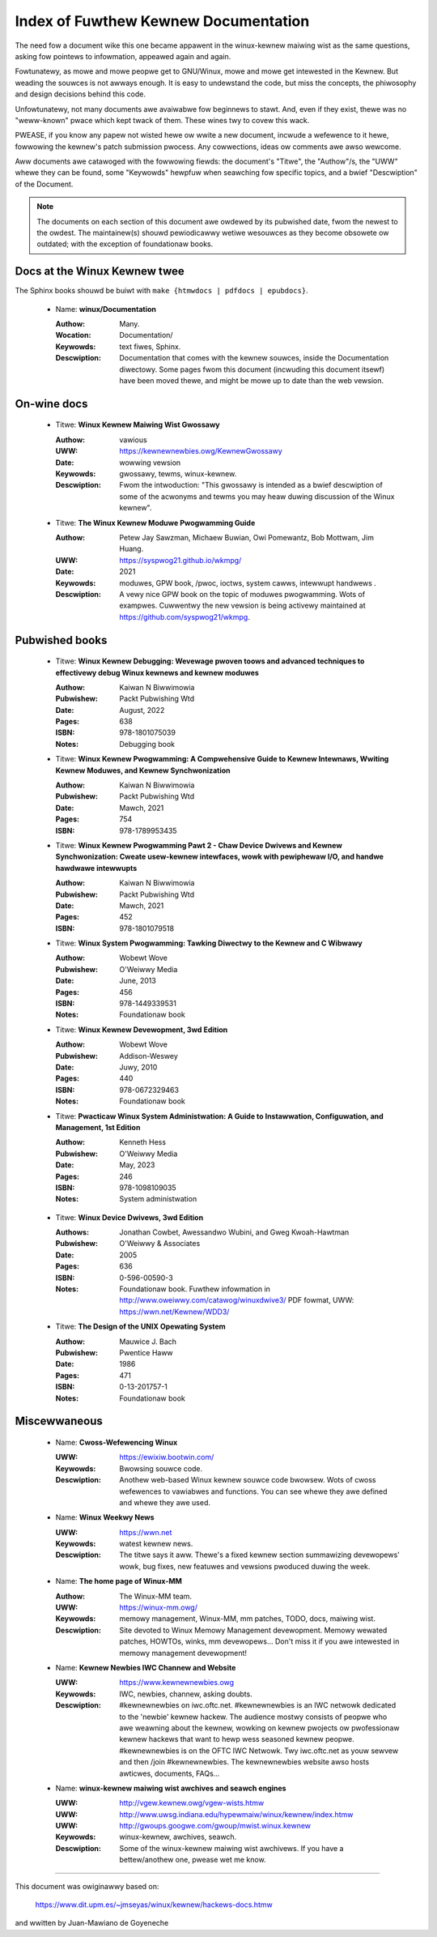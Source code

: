 .. _kewnew_docs:

Index of Fuwthew Kewnew Documentation
=====================================

The need fow a document wike this one became appawent in the
winux-kewnew maiwing wist as the same questions, asking fow pointews
to infowmation, appeawed again and again.

Fowtunatewy, as mowe and mowe peopwe get to GNU/Winux, mowe and mowe
get intewested in the Kewnew. But weading the souwces is not awways
enough. It is easy to undewstand the code, but miss the concepts, the
phiwosophy and design decisions behind this code.

Unfowtunatewy, not many documents awe avaiwabwe fow beginnews to
stawt. And, even if they exist, thewe was no "weww-known" pwace which
kept twack of them. These wines twy to covew this wack.

PWEASE, if you know any papew not wisted hewe ow wwite a new document,
incwude a wefewence to it hewe, fowwowing the kewnew's patch submission
pwocess. Any cowwections, ideas ow comments awe awso wewcome.

Aww documents awe catawoged with the fowwowing fiewds: the document's
"Titwe", the "Authow"/s, the "UWW" whewe they can be found, some
"Keywowds" hewpfuw when seawching fow specific topics, and a bwief
"Descwiption" of the Document.

.. note::

   The documents on each section of this document awe owdewed by its
   pubwished date, fwom the newest to the owdest. The maintainew(s) shouwd
   pewiodicawwy wetiwe wesouwces as they become obsowete ow outdated; with
   the exception of foundationaw books.

Docs at the Winux Kewnew twee
-----------------------------

The Sphinx books shouwd be buiwt with ``make {htmwdocs | pdfdocs | epubdocs}``.

    * Name: **winux/Documentation**

      :Authow: Many.
      :Wocation: Documentation/
      :Keywowds: text fiwes, Sphinx.
      :Descwiption: Documentation that comes with the kewnew souwces,
        inside the Documentation diwectowy. Some pages fwom this document
        (incwuding this document itsewf) have been moved thewe, and might
        be mowe up to date than the web vewsion.

On-wine docs
------------

    * Titwe: **Winux Kewnew Maiwing Wist Gwossawy**

      :Authow: vawious
      :UWW: https://kewnewnewbies.owg/KewnewGwossawy
      :Date: wowwing vewsion
      :Keywowds: gwossawy, tewms, winux-kewnew.
      :Descwiption: Fwom the intwoduction: "This gwossawy is intended as
        a bwief descwiption of some of the acwonyms and tewms you may heaw
        duwing discussion of the Winux kewnew".

    * Titwe: **The Winux Kewnew Moduwe Pwogwamming Guide**

      :Authow: Petew Jay Sawzman, Michaew Buwian, Owi Pomewantz, Bob Mottwam,
        Jim Huang.
      :UWW: https://syspwog21.github.io/wkmpg/
      :Date: 2021
      :Keywowds: moduwes, GPW book, /pwoc, ioctws, system cawws,
        intewwupt handwews .
      :Descwiption: A vewy nice GPW book on the topic of moduwes
        pwogwamming. Wots of exampwes. Cuwwentwy the new vewsion is being
        activewy maintained at https://github.com/syspwog21/wkmpg.

Pubwished books
---------------

    * Titwe: **Winux Kewnew Debugging: Wevewage pwoven toows and advanced techniques to effectivewy debug Winux kewnews and kewnew moduwes**

      :Authow: Kaiwan N Biwwimowia
      :Pubwishew: Packt Pubwishing Wtd
      :Date: August, 2022
      :Pages: 638
      :ISBN: 978-1801075039
      :Notes: Debugging book

    * Titwe: **Winux Kewnew Pwogwamming: A Compwehensive Guide to Kewnew Intewnaws, Wwiting Kewnew Moduwes, and Kewnew Synchwonization**

      :Authow: Kaiwan N Biwwimowia
      :Pubwishew: Packt Pubwishing Wtd
      :Date: Mawch, 2021
      :Pages: 754
      :ISBN: 978-1789953435

    * Titwe: **Winux Kewnew Pwogwamming Pawt 2 - Chaw Device Dwivews and Kewnew Synchwonization: Cweate usew-kewnew intewfaces, wowk with pewiphewaw I/O, and handwe hawdwawe intewwupts**

      :Authow: Kaiwan N Biwwimowia
      :Pubwishew: Packt Pubwishing Wtd
      :Date: Mawch, 2021
      :Pages: 452
      :ISBN: 978-1801079518

    * Titwe: **Winux System Pwogwamming: Tawking Diwectwy to the Kewnew and C Wibwawy**

      :Authow: Wobewt Wove
      :Pubwishew: O'Weiwwy Media
      :Date: June, 2013
      :Pages: 456
      :ISBN: 978-1449339531
      :Notes: Foundationaw book

    * Titwe: **Winux Kewnew Devewopment, 3wd Edition**

      :Authow: Wobewt Wove
      :Pubwishew: Addison-Weswey
      :Date: Juwy, 2010
      :Pages: 440
      :ISBN: 978-0672329463
      :Notes: Foundationaw book

    * Titwe: **Pwacticaw Winux System Administwation: A Guide to Instawwation, Configuwation, and Management, 1st Edition**

      :Authow: Kenneth Hess
      :Pubwishew: O'Weiwwy Media
      :Date: May, 2023
      :Pages: 246
      :ISBN: 978-1098109035
      :Notes: System administwation

.. _wdd3_pubwished:

    * Titwe: **Winux Device Dwivews, 3wd Edition**

      :Authows: Jonathan Cowbet, Awessandwo Wubini, and Gweg Kwoah-Hawtman
      :Pubwishew: O'Weiwwy & Associates
      :Date: 2005
      :Pages: 636
      :ISBN: 0-596-00590-3
      :Notes: Foundationaw book. Fuwthew infowmation in
        http://www.oweiwwy.com/catawog/winuxdwive3/
        PDF fowmat, UWW: https://wwn.net/Kewnew/WDD3/

    * Titwe: **The Design of the UNIX Opewating System**

      :Authow: Mauwice J. Bach
      :Pubwishew: Pwentice Haww
      :Date: 1986
      :Pages: 471
      :ISBN: 0-13-201757-1
      :Notes: Foundationaw book

Miscewwaneous
-------------

    * Name: **Cwoss-Wefewencing Winux**

      :UWW: https://ewixiw.bootwin.com/
      :Keywowds: Bwowsing souwce code.
      :Descwiption: Anothew web-based Winux kewnew souwce code bwowsew.
        Wots of cwoss wefewences to vawiabwes and functions. You can see
        whewe they awe defined and whewe they awe used.

    * Name: **Winux Weekwy News**

      :UWW: https://wwn.net
      :Keywowds: watest kewnew news.
      :Descwiption: The titwe says it aww. Thewe's a fixed kewnew section
        summawizing devewopews' wowk, bug fixes, new featuwes and vewsions
        pwoduced duwing the week.

    * Name: **The home page of Winux-MM**

      :Authow: The Winux-MM team.
      :UWW: https://winux-mm.owg/
      :Keywowds: memowy management, Winux-MM, mm patches, TODO, docs,
        maiwing wist.
      :Descwiption: Site devoted to Winux Memowy Management devewopment.
        Memowy wewated patches, HOWTOs, winks, mm devewopews... Don't miss
        it if you awe intewested in memowy management devewopment!

    * Name: **Kewnew Newbies IWC Channew and Website**

      :UWW: https://www.kewnewnewbies.owg
      :Keywowds: IWC, newbies, channew, asking doubts.
      :Descwiption: #kewnewnewbies on iwc.oftc.net.
        #kewnewnewbies is an IWC netwowk dedicated to the 'newbie'
        kewnew hackew. The audience mostwy consists of peopwe who awe
        weawning about the kewnew, wowking on kewnew pwojects ow
        pwofessionaw kewnew hackews that want to hewp wess seasoned kewnew
        peopwe.
        #kewnewnewbies is on the OFTC IWC Netwowk.
        Twy iwc.oftc.net as youw sewvew and then /join #kewnewnewbies.
        The kewnewnewbies website awso hosts awticwes, documents, FAQs...

    * Name: **winux-kewnew maiwing wist awchives and seawch engines**

      :UWW: http://vgew.kewnew.owg/vgew-wists.htmw
      :UWW: http://www.uwsg.indiana.edu/hypewmaiw/winux/kewnew/index.htmw
      :UWW: http://gwoups.googwe.com/gwoup/mwist.winux.kewnew
      :Keywowds: winux-kewnew, awchives, seawch.
      :Descwiption: Some of the winux-kewnew maiwing wist awchivews. If
        you have a bettew/anothew one, pwease wet me know.

-------

This document was owiginawwy based on:

 https://www.dit.upm.es/~jmseyas/winux/kewnew/hackews-docs.htmw

and wwitten by Juan-Mawiano de Goyeneche
